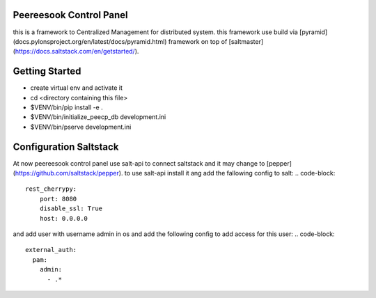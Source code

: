 Peereesook Control Panel
------------------------
this is a framework to Centralized Management for distributed system. 
this framework use build via [pyramid](docs.pylonsproject.org/en/latest/docs/pyramid.html) framework on top of [saltmaster](https://docs.saltstack.com/en/getstarted/).

Getting Started
---------------
- create virtual env and activate it

- cd <directory containing this file>

- $VENV/bin/pip install -e .

- $VENV/bin/initialize_peecp_db development.ini 

- $VENV/bin/pserve development.ini

Configuration Saltstack
-----------------------
At now peereesook control panel use salt-api to connect saltstack and it may change to [pepper](https://github.com/saltstack/pepper).
to use salt-api install it ang add the fallowing config to salt:
.. code-block:: 
    rest_cherrypy:
        port: 8080
        disable_ssl: True
        host: 0.0.0.0

and add user with username admin in os and add the following config to add access for this user:
.. code-block:: 
  external_auth:
    pam:
      admin:
        - .*